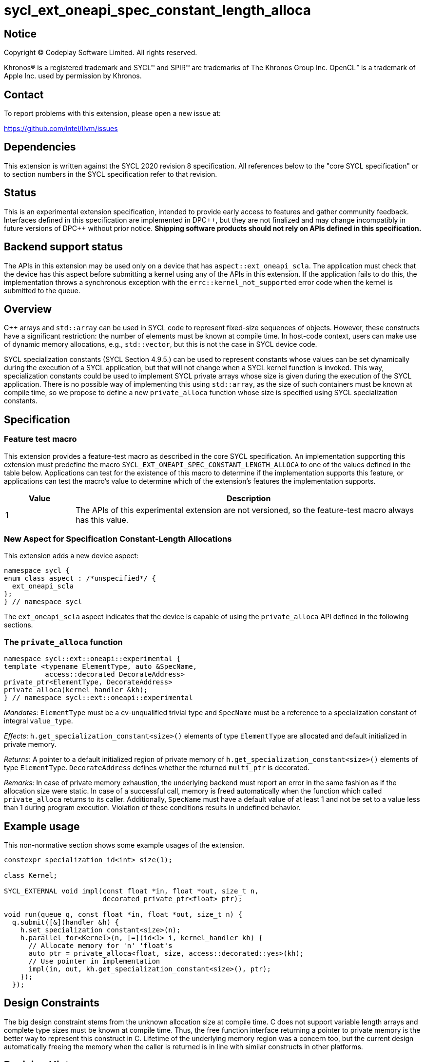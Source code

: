 = sycl_ext_oneapi_spec_constant_length_alloca

:source-highlighter: coderay
:coderay-linenums-mode: table

// This section needs to be after the document title.
:doctype: book
:toc2:
:toc: left
:encoding: utf-8
:lang: en
:dpcpp: pass:[DPC++]

// Set the default source code type in this document to C++,
// for syntax highlighting purposes.  This is needed because
// docbook uses c++ and html5 uses cpp.
:language: {basebackend@docbook:c++:cpp}


== Notice

[%hardbreaks]
Copyright (C) Codeplay Software Limited.  All rights reserved.

Khronos(R) is a registered trademark and SYCL(TM) and SPIR(TM) are trademarks
of The Khronos Group Inc.  OpenCL(TM) is a trademark of Apple Inc. used by
permission by Khronos.


== Contact

To report problems with this extension, please open a new issue at:

https://github.com/intel/llvm/issues


== Dependencies

This extension is written against the SYCL 2020 revision 8 specification.  All
references below to the "core SYCL specification" or to section numbers in the
SYCL specification refer to that revision.


== Status

This is an experimental extension specification, intended to provide early
access to features and gather community feedback.  Interfaces defined in this
specification are implemented in {dpcpp}, but they are not finalized and may
change incompatibly in future versions of {dpcpp} without prior notice.
*Shipping software products should not rely on APIs defined in this
specification.*

== Backend support status

The APIs in this extension may be used only on a device that has
`aspect::ext_oneapi_scla`. The application must check that the device has this
aspect before submitting a kernel using any of the APIs in this extension. If
the application fails to do this, the implementation throws a synchronous
exception with the `errc::kernel_not_supported` error code when the kernel is
submitted to the queue.

== Overview

C++ arrays and `std::array` can be used in SYCL code to represent fixed-size
sequences of objects. However, these constructs have a significant restriction:
the number of elements must be known at compile time. In host-code context,
users can make use of dynamic memory allocations, e.g., `std::vector`, but this
is not the case in SYCL device code.

SYCL specialization constants (SYCL Section 4.9.5.) can be used to represent
constants whose values can be set dynamically during the execution of a SYCL
application, but that will not change when a SYCL kernel function is
invoked. This way, specialization constants could be used to implement SYCL
private arrays whose size is given during the execution of the SYCL
application. There is no possible way of implementing this using `std::array`,
as the size of such containers must be known at compile time, so we propose to
define a new `private_alloca` function whose size is specified using SYCL
specialization constants.

== Specification

=== Feature test macro

This extension provides a feature-test macro as described in the core SYCL
specification.  An implementation supporting this extension must predefine the
macro `SYCL_EXT_ONEAPI_SPEC_CONSTANT_LENGTH_ALLOCA` to one of the values defined
in the table below. Applications can test for the existence of this macro to
determine if the implementation supports this feature, or applications can test
the macro's value to determine which of the extension's features the
implementation supports.

[%header,cols="1,5"]
|===
|Value
|Description

|1
|The APIs of this experimental extension are not versioned, so the
 feature-test macro always has this value.
|===

=== New Aspect for Specification Constant-Length Allocations

This extension adds a new device aspect:

[source,c++]
----
namespace sycl {
enum class aspect : /*unspecified*/ {
  ext_oneapi_scla
};
} // namespace sycl
----

The `ext_oneapi_scla` aspect indicates that the device is capable of using the
`private_alloca` API defined in the following sections.

=== The `private_alloca` function

[source,c++]
----
namespace sycl::ext::oneapi::experimental {
template <typename ElementType, auto &SpecName,
          access::decorated DecorateAddress>
private_ptr<ElementType, DecorateAddress>
private_alloca(kernel_handler &kh);
} // namespace sycl::ext::oneapi::experimental
----
_Mandates_: `ElementType` must be a cv-unqualified trivial type and `SpecName`
must be a reference to a specialization constant of integral `value_type`.

_Effects_: `h.get_specialization_constant<size>()` elements of type
`ElementType` are allocated and default initialized in private memory.

_Returns_: A pointer to a default initialized region of private memory of
`h.get_specialization_constant<size>()` elements of type
`ElementType`. `DecorateAddress` defines whether the returned `multi_ptr` is
decorated.

_Remarks_: In case of private memory exhaustion, the underlying backend must
report an error in the same fashion as if the allocation size were static. In
case of a successful call, memory is freed automatically when the function which
called `private_alloca` returns to its caller. Additionally, `SpecName` must
have a default value of at least 1 and not be set to a value less than 1 during
program execution. Violation of these conditions results in undefined behavior.

== Example usage

This non-normative section shows some example usages of the extension.

[source,c++]
----
constexpr specialization_id<int> size(1);

class Kernel;

SYCL_EXTERNAL void impl(const float *in, float *out, size_t n,
                        decorated_private_ptr<float> ptr);

void run(queue q, const float *in, float *out, size_t n) {
  q.submit([&](handler &h) {
    h.set_specialization_constant<size>(n);
    h.parallel_for<Kernel>(n, [=](id<1> i, kernel_handler kh) {
      // Allocate memory for 'n' 'float's
      auto ptr = private_alloca<float, size, access::decorated::yes>(kh);
      // Use pointer in implementation
      impl(in, out, kh.get_specialization_constant<size>(), ptr);
    });
  });
----

== Design Constraints

The big design constraint stems from the unknown allocation size at compile
time. C++ does not support variable length arrays and complete type sizes must
be known at compile time. Thus, the free function interface returning a pointer
to private memory is the better way to represent this construct in C++. Lifetime
of the underlying memory region was a concern too, but the current design
automatically freeing the memory when the caller is returned is in line with
similar constructs in other platforms.

== Revision History

[cols="5,15,15,70"]
[grid="rows"]
[options="header"]
|========================================
|Rev|Date|Authors|Changes
|1|2024-02-08|Victor Lomüller, Lukas Sommer, Victor Perez, Julian Oppermann, Tadej Ciglaric, Romain Biessy|*Initial draft*
|========================================
